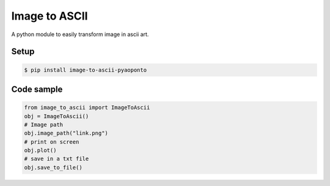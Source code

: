 Image to ASCII
==============
A python module to easily transform image in ascii art.

.. image:: https://raw.githubusercontent.com/estevaofon/image-to-ascii-pyaoponto/main/zelda_ascii.png

Setup
-----

.. code-block:: bash

    $ pip install image-to-ascii-pyaoponto

Code sample
-----------

.. code-block:: python

    from image_to_ascii import ImageToAscii
    obj = ImageToAscii()
    # Image path
    obj.image_path("link.png")
    # print on screen
    obj.plot()
    # save in a txt file
    obj.save_to_file()